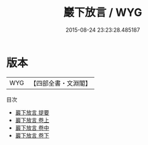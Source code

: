 #+TITLE: 巖下放言 / WYG
#+DATE: 2015-08-24 23:23:28.485187
* 版本
 |       WYG|【四部全書・文淵閣】|
目次
 - [[file:KR3j0107_000.txt::000-1a][巖下放言 提要]]
 - [[file:KR3j0107_001.txt::001-1a][巖下放言 卷上]]
 - [[file:KR3j0107_002.txt::002-1a][巖下放言 卷中]]
 - [[file:KR3j0107_003.txt::003-1a][巖下放言 卷下]]
